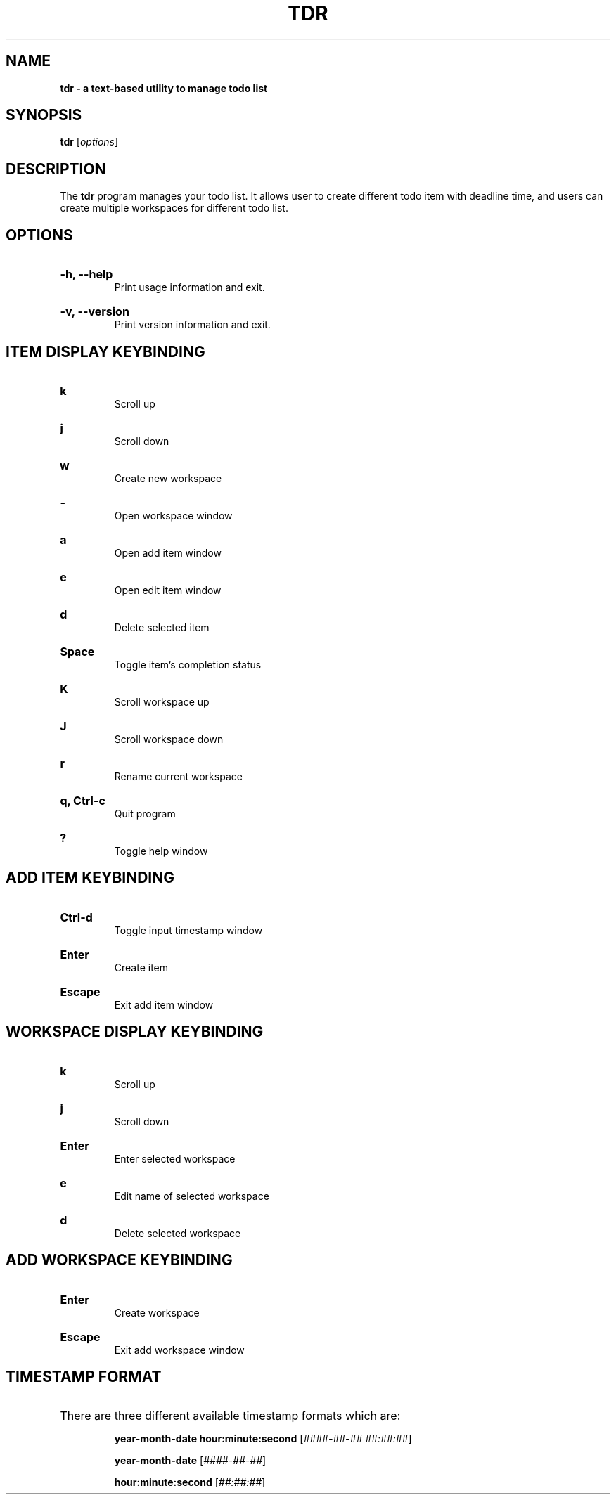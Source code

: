 .TH "TDR" "1" "" "tdr 1.3.1" "tdr"

.SH NAME
.B tdr - a text-based utility to manage todo list

.SH SYNOPSIS
\fBtdr\fR [\fIoptions\fR]

.SH DESCRIPTION
The \fBtdr\fR program manages your todo list. It allows user to create
different todo item with deadline time, and users can create multiple
workspaces for different todo list.

.SH OPTIONS

.HP
\fB-h, --help\fR
.br
Print usage information and exit.

.HP
\fB-v, --version\fR
.br
Print version information and exit.

.SH ITEM DISPLAY KEYBINDING

.HP
\fBk\fR
.br
Scroll up

.HP
\fBj\fR
.br
Scroll down

.HP
\fBw\fR
.br
Create new workspace

.HP
\fB-\fR
.br
Open workspace window

.HP
\fBa\fR
.br
Open add item window

.HP
\fBe\fR
.br
Open edit item window

.HP
\fBd\fR
.br
Delete selected item

.HP
\fBSpace\fR
.br
Toggle item's completion status

.HP
\fBK\fR
.br
Scroll workspace up

.HP
\fBJ\fR
.br
Scroll workspace down

.HP
\fBr\fR
.br
Rename current workspace

.HP
\fBq, Ctrl-c\fR
.br
Quit program

.HP
\fB?\fR
.br
Toggle help window

.SH ADD ITEM KEYBINDING

.HP
\fBCtrl-d\fR
.br
Toggle input timestamp window

.HP
\fBEnter\fR
.br
Create item

.HP
\fBEscape\fR
.br
Exit add item window

.SH WORKSPACE DISPLAY KEYBINDING

.HP
\fBk\fR
.br
Scroll up

.HP
\fBj\fR
.br
Scroll down

.HP
\fBEnter\fR
.br
Enter selected workspace

.HP
\fBe\fR
.br
Edit name of selected workspace

.HP
\fBd\fR
.br
Delete selected workspace

.SH ADD WORKSPACE KEYBINDING

.HP
\fBEnter\fR
.br
Create workspace

.HP
\fBEscape\fR
.br
Exit add workspace window

.SH TIMESTAMP FORMAT

.HP
There are three different available timestamp formats which are:

.It
\fByear-month-date hour:minute:second\fR  [\fI####-##-## ##:##:##\fR]

.It
\fByear-month-date\fR  [\fI####-##-##\fR]

.It
\fBhour:minute:second\fR  [\fI##:##:##\fR]
